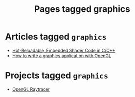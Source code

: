 #+TITLE: Pages tagged graphics
* Articles tagged ~graphics~
- [[../article/shader_strings.org][Hot-Reloadable, Embedded Shader Code in C/C++]]
- [[../article/opengl-tutorial.org][How to write a graphics application with OpenGL]]
* Projects tagged ~graphics~
- [[../project/raytracer.org][OpenGL Raytracer]]
